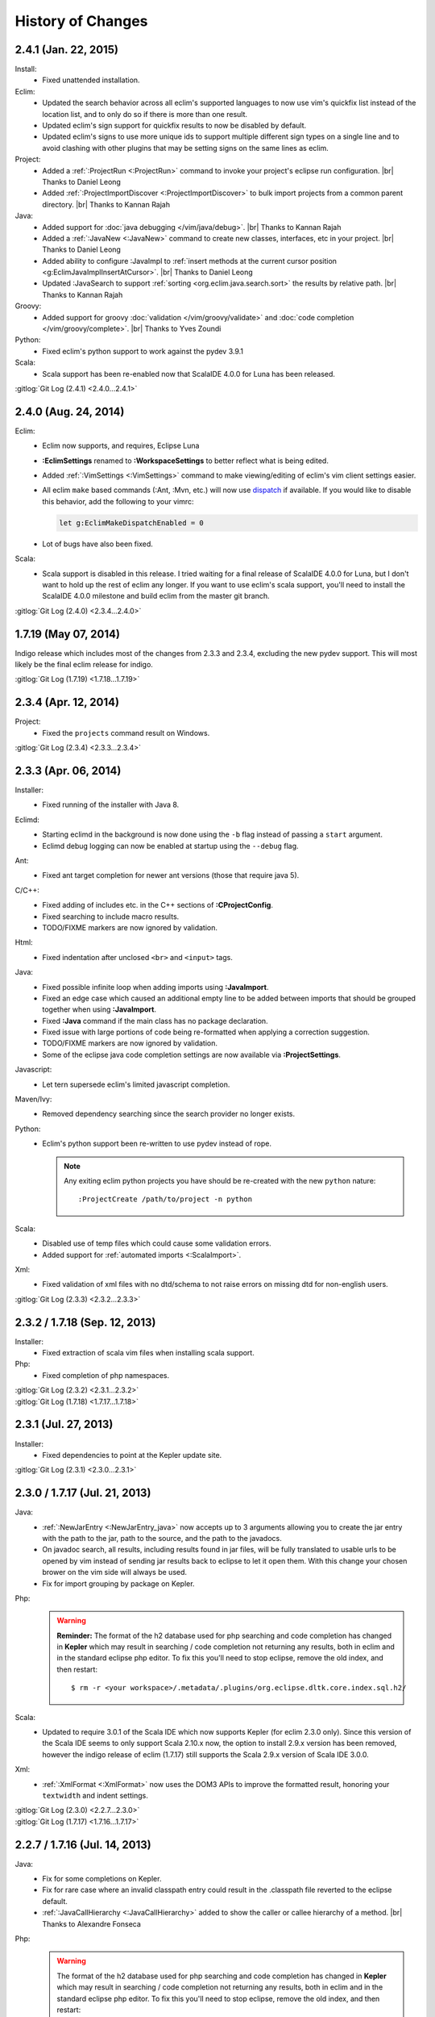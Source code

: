 .. Copyright (C) 2005 - 2015  Eric Van Dewoestine

   This program is free software: you can redistribute it and/or modify
   it under the terms of the GNU General Public License as published by
   the Free Software Foundation, either version 3 of the License, or
   (at your option) any later version.

   This program is distributed in the hope that it will be useful,
   but WITHOUT ANY WARRANTY; without even the implied warranty of
   MERCHANTABILITY or FITNESS FOR A PARTICULAR PURPOSE.  See the
   GNU General Public License for more details.

   You should have received a copy of the GNU General Public License
   along with this program.  If not, see <http://www.gnu.org/licenses/>.

History of Changes
==================

.. _2.4.1:

2.4.1 (Jan. 22, 2015)
---------------------

Install:
  - Fixed unattended installation.

Eclim:
  - Updated the search behavior across all eclim's supported languages to now
    use vim's quickfix list instead of the location list, and to only do so if
    there is more than one result.
  - Updated eclim's sign support for quickfix results to now be disabled by
    default.
  - Updated eclim's signs to use more unique ids to support multiple different
    sign types on a single line and to avoid clashing with other plugins that
    may be setting signs on the same lines as eclim.

Project:
  - Added a :ref:`:ProjectRun <:ProjectRun>` command to invoke your project's
    eclipse run configuration.
    |br| Thanks to Daniel Leong
  - Added :ref:`:ProjectImportDiscover <:ProjectImportDiscover>` to bulk import
    projects from a common parent directory.
    |br| Thanks to Kannan Rajah

Java:
  - Added support for :doc:`java debugging </vim/java/debug>`.
    |br| Thanks to Kannan Rajah
  - Added a :ref:`:JavaNew <:JavaNew>` command to create new classes,
    interfaces, etc in your project.
    |br| Thanks to Daniel Leong
  - Added ability to configure :JavaImpl to :ref:`insert methods at the current
    cursor position <g:EclimJavaImplInsertAtCursor>`.
    |br| Thanks to Daniel Leong
  - Updated :JavaSearch to support :ref:`sorting <org.eclim.java.search.sort>`
    the results by relative path.
    |br| Thanks to Kannan Rajah

Groovy:
  - Added support for groovy :doc:`validation </vim/groovy/validate>` and
    :doc:`code completion </vim/groovy/complete>`.
    |br| Thanks to Yves Zoundi

Python:
  - Fixed eclim's python support to work against the pydev 3.9.1

Scala:
  - Scala support has been re-enabled now that ScalaIDE 4.0.0 for Luna has been
    released.

| :gitlog:`Git Log (2.4.1) <2.4.0...2.4.1>`

.. _2.4.0:

2.4.0 (Aug. 24, 2014)
---------------------

Eclim:
  - Eclim now supports, and requires, Eclipse Luna
  - **:EclimSettings** renamed to **:WorkspaceSettings** to better reflect what
    is being edited.
  - Added :ref:`:VimSettings <:VimSettings>` command to make viewing/editing of
    eclim's vim client settings easier.
  - All eclim ``make`` based commands (:Ant, :Mvn, etc.) will now use dispatch_
    if available. If you would like to disable this behavior, add the following
    to your vimrc:

    .. code-block:: vim

      let g:EclimMakeDispatchEnabled = 0

  - Lot of bugs have also been fixed.

Scala:
  - Scala support is disabled in this release. I tried waiting for a final
    release of ScalaIDE 4.0.0 for Luna, but I don't want to hold up the rest of
    eclim any longer. If you want to use eclim's scala support, you'll need to
    install the ScalaIDE 4.0.0 milestone and build eclim from the master git
    branch.

| :gitlog:`Git Log (2.4.0) <2.3.4...2.4.0>`

.. _dispatch: https://github.com/tpope/vim-dispatch

.. _1.7.19:

1.7.19 (May 07, 2014)
---------------------

Indigo release which includes most of the changes from 2.3.3 and 2.3.4,
excluding the new pydev support. This will most likely be the final eclim
release for indigo.

| :gitlog:`Git Log (1.7.19) <1.7.18...1.7.19>`

.. _2.3.4:

2.3.4 (Apr. 12, 2014)
---------------------

Project:
  - Fixed the ``projects`` command result on Windows.

| :gitlog:`Git Log (2.3.4) <2.3.3...2.3.4>`

.. _2.3.3:

2.3.3 (Apr. 06, 2014)
---------------------

Installer:
  - Fixed running of the installer with Java 8.

Eclimd:
  - Starting eclimd in the background is now done using the ``-b`` flag instead
    of passing a ``start`` argument.
  - Eclimd debug logging can now be enabled at startup using the ``--debug``
    flag.

Ant:
  - Fixed ant target completion for newer ant versions (those that require java
    5).

C/C++:
  - Fixed adding of includes etc. in the C++ sections of **:CProjectConfig**.
  - Fixed searching to include macro results.
  - TODO/FIXME markers are now ignored by validation.

Html:
  - Fixed indentation after unclosed ``<br>`` and ``<input>`` tags.

Java:
  - Fixed possible infinite loop when adding imports using **:JavaImport**.
  - Fixed an edge case which caused an additional empty line to be added between
    imports that should be grouped together when using **:JavaImport**.
  - Fixed **:Java** command if the main class has no package declaration.
  - Fixed issue with large portions of code being re-formatted when applying a
    correction suggestion.
  - TODO/FIXME markers are now ignored by validation.
  - Some of the eclipse java code completion settings are now available via
    **:ProjectSettings**.

Javascript:
  - Let tern supersede eclim's limited javascript completion.

Maven/Ivy:
  - Removed dependency searching since the search provider no longer exists.

Python:
  - Eclim's python support been re-written to use pydev instead of rope.

    .. note::

      Any exiting eclim python projects you have should be re-created with the
      new ``python`` nature:

      ::

        :ProjectCreate /path/to/project -n python

Scala:
  - Disabled use of temp files which could cause some validation errors.
  - Added support for :ref:`automated imports <:ScalaImport>`.

Xml:
  - Fixed validation of xml files with no dtd/schema to not raise errors on
    missing dtd for non-english users.

| :gitlog:`Git Log (2.3.3) <2.3.2...2.3.3>`

.. _2.3.2:
.. _1.7.18:

2.3.2 / 1.7.18 (Sep. 12, 2013)
------------------------------

Installer:
  - Fixed extraction of scala vim files when installing scala support.

Php:
  - Fixed completion of php namespaces.

| :gitlog:`Git Log (2.3.2) <2.3.1...2.3.2>`
| :gitlog:`Git Log (1.7.18) <1.7.17...1.7.18>`

.. _2.3.1:

2.3.1 (Jul. 27, 2013)
---------------------

Installer:
  - Fixed dependencies to point at the Kepler update site.

| :gitlog:`Git Log (2.3.1) <2.3.0...2.3.1>`

.. _2.3.0:
.. _1.7.17:

2.3.0 / 1.7.17 (Jul. 21, 2013)
------------------------------

Java:
  - :ref:`:NewJarEntry <:NewJarEntry_java>` now accepts up to 3 arguments
    allowing you to create the jar entry with the path to the jar, path to the
    source, and the path to the javadocs.
  - On javadoc search, all results, including results found in jar files, will
    be fully translated to usable urls to be opened by vim instead of sending
    jar results back to eclipse to let it open them. With this change your
    chosen brower on the vim side will always be used.
  - Fix for import grouping by package on Kepler.

Php:
  .. warning::

    **Reminder:** The format of the h2 database used for php searching and code
    completion has changed in **Kepler** which may result in searching / code
    completion not returning any results, both in eclim and in the standard
    eclipse php editor.  To fix this you'll need to stop eclipse, remove the old
    index, and then restart:

    ::

      $ rm -r <your workspace>/.metadata/.plugins/org.eclipse.dltk.core.index.sql.h2/

Scala:
  - Updated to require 3.0.1 of the Scala IDE which now supports Kepler (for
    eclim 2.3.0 only). Since this version of the Scala IDE seems to only support
    Scala 2.10.x now, the option to install 2.9.x version has been removed,
    however the indigo release of eclim (1.7.17) still supports the Scala 2.9.x
    version of Scala IDE 3.0.0.

Xml:
  - :ref:`:XmlFormat <:XmlFormat>` now uses the DOM3 APIs to improve the
    formatted result, honoring your ``textwidth`` and indent settings.

| :gitlog:`Git Log (2.3.0) <2.2.7...2.3.0>`
| :gitlog:`Git Log (1.7.17) <1.7.16...1.7.17>`

.. _2.2.7:
.. _1.7.16:

2.2.7 / 1.7.16 (Jul. 14, 2013)
------------------------------

Java:
  - Fix for some completions on Kepler.
  - Fix for rare case where an invalid classpath entry could result in the
    .classpath file reverted to the eclipse default.
  - :ref:`:JavaCallHierarchy <:JavaCallHierarchy>` added to show the caller or
    callee hierarchy of a method.
    |br| Thanks to Alexandre Fonseca

Php:
  .. warning::

    The format of the h2 database used for php searching and code completion has
    changed in **Kepler** which may result in searching / code completion not
    returning any results, both in eclim and in the standard eclipse php editor.
    To fix this you'll need to stop eclipse, remove the old index, and then
    restart:

    ::

      $ rm -r <your workspace>/.metadata/.plugins/org.eclipse.dltk.core.index.sql.h2/

Ruby:
  - Fixed the inserted completion text for some ruby libraries.

Scala:
  - The graphical installer now includes a compiled eclim sdt bundle for both
    scala 2.9.x and 2.10.x for which one will be chosen for you if you already
    have the scala-ide installed, otherwise you can pick one and the appropriate
    version of the scala-ide will be installed for you.

Vimplugin:
  - The option to force focusing of gvim with a simulated click is now disabled
    by default, but when enabled, it should be less likely to have unintended
    side affects.

Cygwin:
  - Performance optimization for user's with many projects.

Installer:
  - The installer will now properly shutdown eclimd instances registered using
    the old non-json format.

Docs:
  - Expanded the :doc:`developer docs </development/index>` to include docs on
    :doc:`creating new commands </development/commands>` along with some of the
    basics for :doc:`adding new eclim plugins </development/plugins>`.

| :gitlog:`Git Log (2.2.7) <2.2.6...2.2.7>`
| :gitlog:`Git Log (1.7.16) <1.7.14...1.7.16>`

.. _2.2.6:
.. _1.7.14:

2.2.6 / 1.7.14 (May 18, 2013)
------------------------------

Bug Fixes:
  - Fixed eclimd to prevent incorrect addition of -d32 on 64bit systems, which
    prevents eclimd from starting.
  - Fix potential conflicts between syntastic validation vs eclim validation
    (syntastic validation will be diabled if eclim validation is available for
    the current file type).
  - Many more fixes.

Android:
  - Updated for ADT 22.0.0

C/C++:
  - :ref:`:CCallHierarchy <:CCallHierarchy>` now support showing callee tree.

Java:
  - :ref:`:JavaImpl <:JavaImpl>` now supports anonymous inner classes and will
    also properly handle suggesting methods from a nested superclass.

Php:
  - Eclim will no longer run php files through html validation by default (see
    the :doc:`Php Validation </vim/php/validate>` doc for settings to enable
    html validation).

Scala:
  - Scala support updated for Scala IDE 3.0.0.
  - Scala now supported on both versions of eclim (Juno and Indigo).

| :gitlog:`Git Log (2.2.6) <2.2.5...2.2.6>`
| :gitlog:`Git Log (1.7.14) <1.7.13...1.7.14>`

:doc:`/archive/changes`

.. |br| raw:: html

  <br/>
